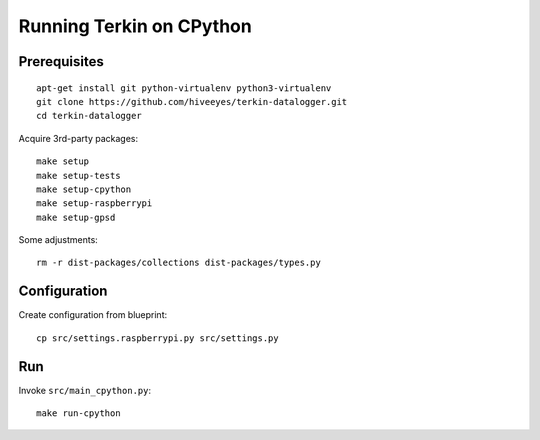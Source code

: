#########################
Running Terkin on CPython
#########################


*************
Prerequisites
*************
::

    apt-get install git python-virtualenv python3-virtualenv
    git clone https://github.com/hiveeyes/terkin-datalogger.git
    cd terkin-datalogger

Acquire 3rd-party packages::

    make setup
    make setup-tests
    make setup-cpython
    make setup-raspberrypi
    make setup-gpsd

Some adjustments::

    rm -r dist-packages/collections dist-packages/types.py


*************
Configuration
*************
Create configuration from blueprint::

    cp src/settings.raspberrypi.py src/settings.py


***
Run
***
Invoke ``src/main_cpython.py``::

    make run-cpython
